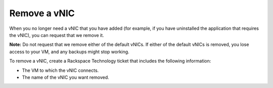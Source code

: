 .. _remove-a-vnic:


=============
Remove a vNIC
=============

When you no longer need a vNIC that you have added (for example, if you
have uninstalled the application that requires the vNIC), you can request
that we remove it.

**Note:** Do not request that we remove either of the default vNICs.
If either of the default vNICs is removed, you lose access to your VM,
and any backups might stop working.

To remove a vNIC, create a Rackspace Technology ticket that includes
the following information:

* The VM to which the vNIC connects.
* The name of the vNIC you want removed.
